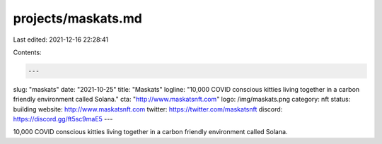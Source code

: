 projects/maskats.md
===================

Last edited: 2021-12-16 22:28:41

Contents:

.. code-block:: md

    ---
slug: "maskats"
date: "2021-10-25"
title: "Maskats"
logline: "10,000 COVID conscious kitties living together in a carbon friendly environment called Solana."
cta: "http://www.maskatsnft.com"
logo: /img/maskats.png
category: nft
status: building
website: http://www.maskatsnft.com
twitter: https://twitter.com/maskatsnft
discord: https://discord.gg/ft5sc9maE5
---

10,000 COVID conscious kitties living together in a carbon friendly environment called Solana.

